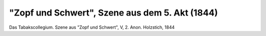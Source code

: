 "Zopf und Schwert", Szene aus dem 5. Akt (1844)
===============================================

.. image:: FZopf2-small.jpg
   :alt:

Das Tabakscollegium. Szene aus "Zopf und Schwert", V, 2. Anon. Holzstich, 1844

.. rst-class:: source

  Aus: Illustrirte Zeitung. Leipzig. Bd. III, Nr. 67, 12. Oktober 1844
